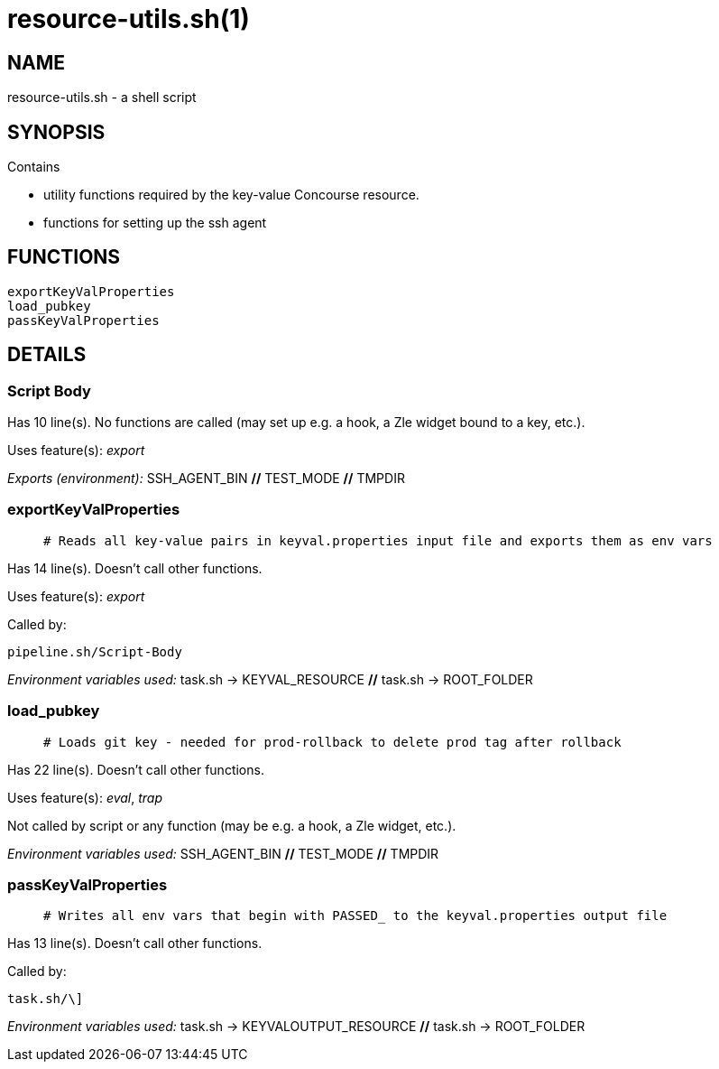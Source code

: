 resource-utils.sh(1)
====================
:compat-mode!:

NAME
----
resource-utils.sh - a shell script

SYNOPSIS
--------

Contains

* utility functions required by the key-value Concourse resource.
* functions for setting up the ssh agent



FUNCTIONS
---------

 exportKeyValProperties
 load_pubkey
 passKeyValProperties

DETAILS
-------

Script Body
~~~~~~~~~~~

Has 10 line(s). No functions are called (may set up e.g. a hook, a Zle widget bound to a key, etc.).

Uses feature(s): _export_

_Exports (environment):_ SSH_AGENT_BIN [big]*//* TEST_MODE [big]*//* TMPDIR

exportKeyValProperties
~~~~~~~~~~~~~~~~~~~~~~

____
 # Reads all key-value pairs in keyval.properties input file and exports them as env vars
____

Has 14 line(s). Doesn't call other functions.

Uses feature(s): _export_

Called by:

 pipeline.sh/Script-Body

_Environment variables used:_ task.sh -> KEYVAL_RESOURCE [big]*//* task.sh -> ROOT_FOLDER

load_pubkey
~~~~~~~~~~~

____
 # Loads git key - needed for prod-rollback to delete prod tag after rollback
____

Has 22 line(s). Doesn't call other functions.

Uses feature(s): _eval_, _trap_

Not called by script or any function (may be e.g. a hook, a Zle widget, etc.).

_Environment variables used:_ SSH_AGENT_BIN [big]*//* TEST_MODE [big]*//* TMPDIR

passKeyValProperties
~~~~~~~~~~~~~~~~~~~~

____
 # Writes all env vars that begin with PASSED_ to the keyval.properties output file
____

Has 13 line(s). Doesn't call other functions.

Called by:

 task.sh/\]

_Environment variables used:_ task.sh -> KEYVALOUTPUT_RESOURCE [big]*//* task.sh -> ROOT_FOLDER

